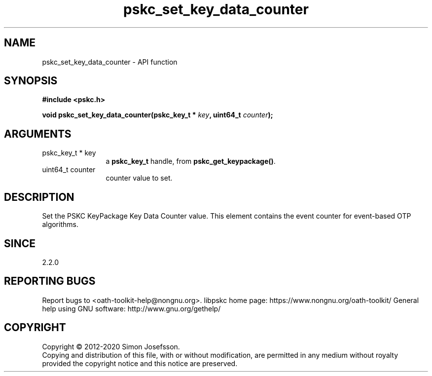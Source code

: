 .\" DO NOT MODIFY THIS FILE!  It was generated by gdoc.
.TH "pskc_set_key_data_counter" 3 "2.6.7" "libpskc" "libpskc"
.SH NAME
pskc_set_key_data_counter \- API function
.SH SYNOPSIS
.B #include <pskc.h>
.sp
.BI "void pskc_set_key_data_counter(pskc_key_t * " key ", uint64_t " counter ");"
.SH ARGUMENTS
.IP "pskc_key_t * key" 12
a \fBpskc_key_t\fP handle, from \fBpskc_get_keypackage()\fP.
.IP "uint64_t counter" 12
counter value to set.
.SH "DESCRIPTION"
Set the PSKC KeyPackage Key Data Counter value.  This element
contains the event counter for event\-based OTP algorithms.
.SH "SINCE"
2.2.0
.SH "REPORTING BUGS"
Report bugs to <oath-toolkit-help@nongnu.org>.
libpskc home page: https://www.nongnu.org/oath-toolkit/
General help using GNU software: http://www.gnu.org/gethelp/
.SH COPYRIGHT
Copyright \(co 2012-2020 Simon Josefsson.
.br
Copying and distribution of this file, with or without modification,
are permitted in any medium without royalty provided the copyright
notice and this notice are preserved.
